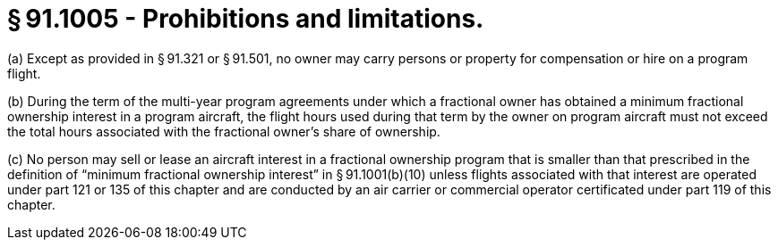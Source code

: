 # § 91.1005 - Prohibitions and limitations.

(a) Except as provided in § 91.321 or § 91.501, no owner may carry persons or property for compensation or hire on a program flight.

(b) During the term of the multi-year program agreements under which a fractional owner has obtained a minimum fractional ownership interest in a program aircraft, the flight hours used during that term by the owner on program aircraft must not exceed the total hours associated with the fractional owner's share of ownership.

(c) No person may sell or lease an aircraft interest in a fractional ownership program that is smaller than that prescribed in the definition of “minimum fractional ownership interest” in § 91.1001(b)(10) unless flights associated with that interest are operated under part 121 or 135 of this chapter and are conducted by an air carrier or commercial operator certificated under part 119 of this chapter.

